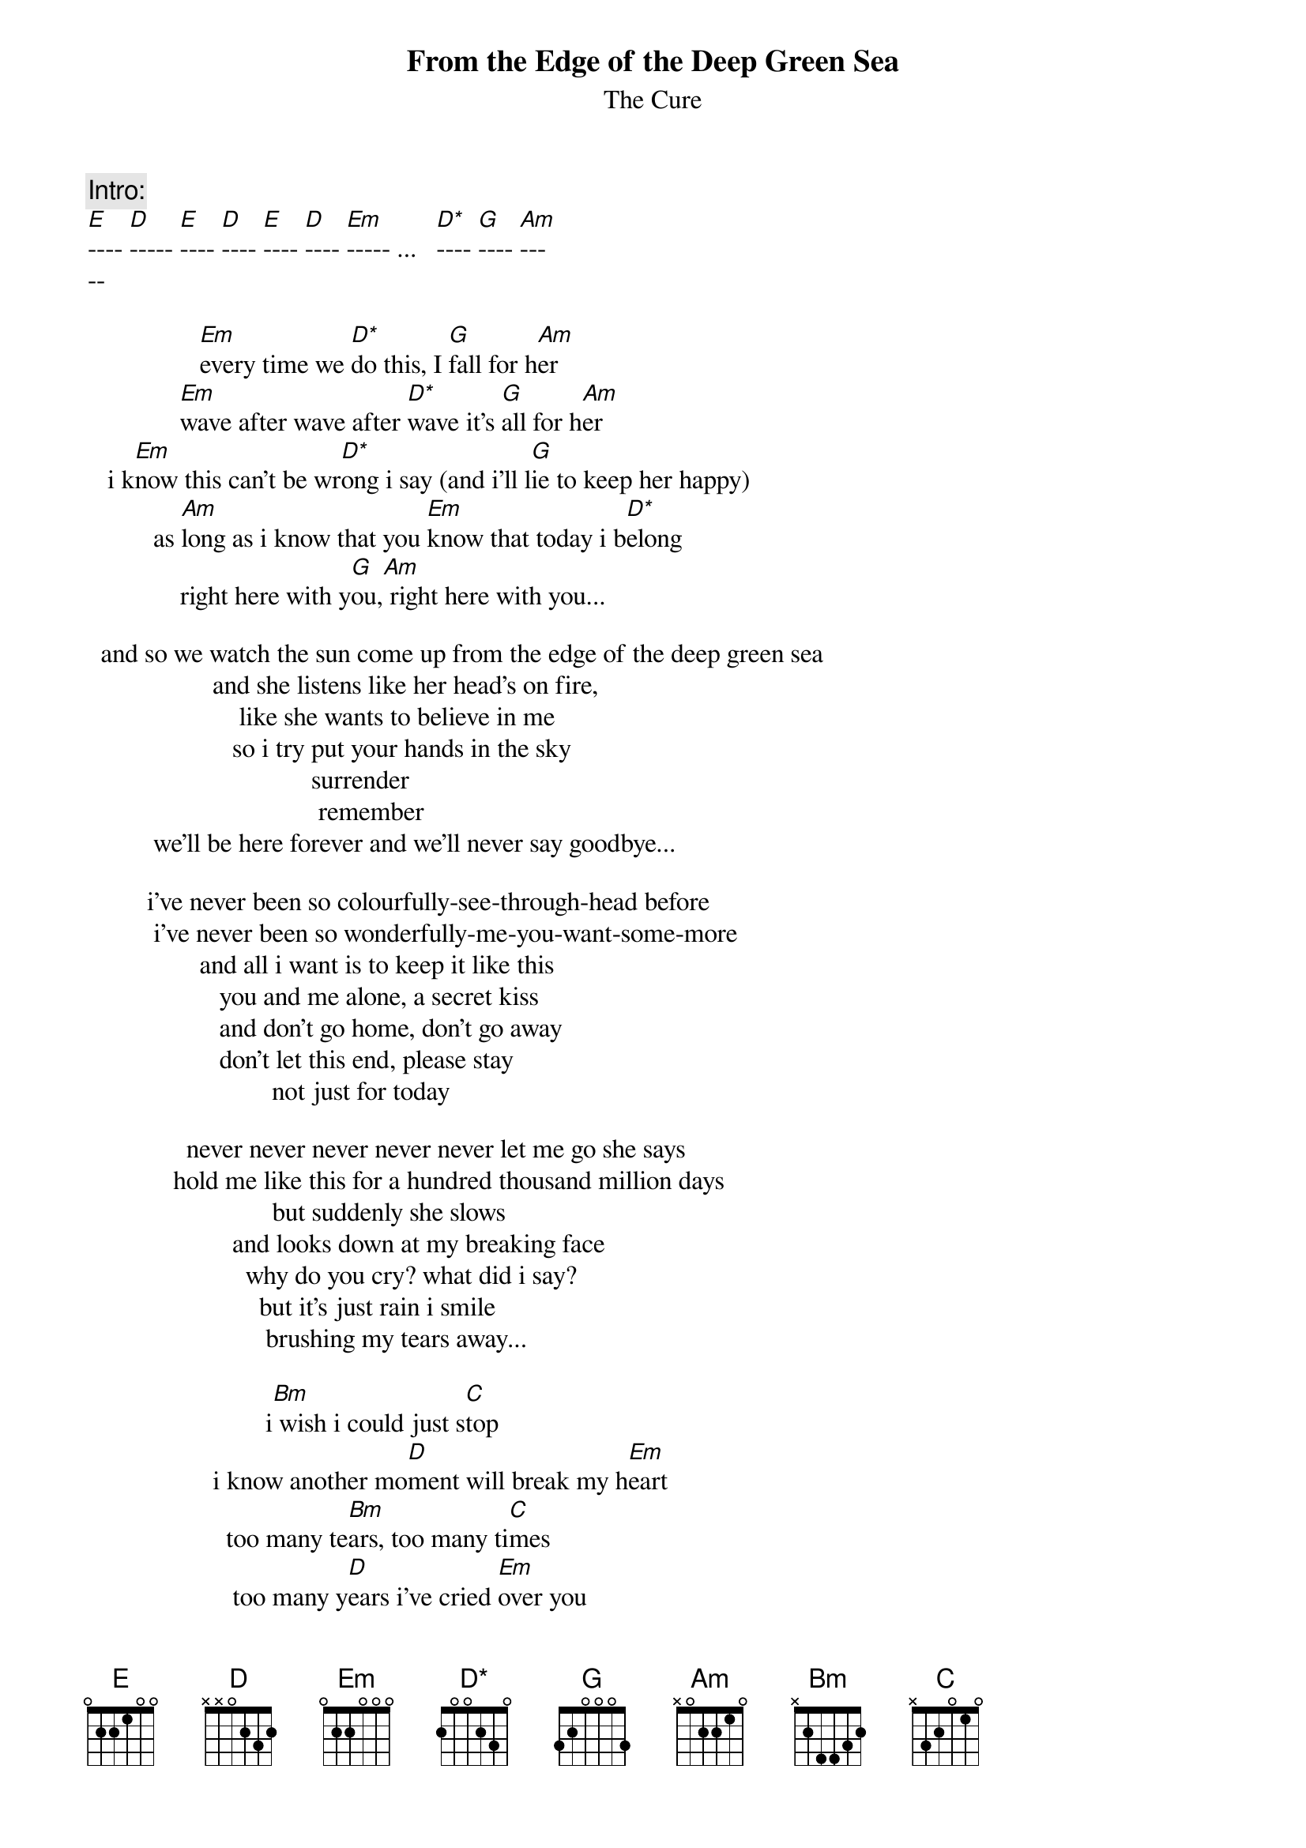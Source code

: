 {t:From the Edge of the Deep Green Sea}
{st:The Cure}
{define:D* base-fret 0 frets 2 0 0 2 3 0}

{c:Intro:}
[E]---- [D]----- [E]---- [D]---- [E]---- [D]---- [Em]----- ...   [D*]---- [G]---- [Am]---
--     

                 [Em]every time we [D*]do this, I [G]fall for h[Am]er
              [Em]wave after wave after [D*]wave it's [G]all for h[Am]er
   i k[Em]now this can't be wr[D*]ong i say (and i'll l[G]ie to keep her happy)
          as [Am]long as i know that you [Em]know that today i b[D*]elong
              right here with y[G]ou,[Am] right here with you...

  and so we watch the sun come up from the edge of the deep green sea
                   and she listens like her head's on fire,
                       like she wants to believe in me
                      so i try put your hands in the sky
                                  surrender
                                   remember
          we'll be here forever and we'll never say goodbye...
                                       
         i've never been so colourfully-see-through-head before
          i've never been so wonderfully-me-you-want-some-more
                 and all i want is to keep it like this
                    you and me alone, a secret kiss
                    and don't go home, don't go away
                    don't let this end, please stay
                            not just for today
                                       
               never never never never never let me go she says
             hold me like this for a hundred thousand million days
                            but suddenly she slows
                      and looks down at my breaking face
                        why do you cry? what did i say?
                          but it's just rain i smile
                           brushing my tears away...

                           i[Bm] wish i could just s[C]top
                   i know another mo[D]ment will break my h[Em]eart
                     too many te[Bm]ars, too many ti[C]mes
                      too many y[D]ears i've cried [Em]over you

                        h[E]ow much more can we u[D]se it up? 
                       dr[E]ink it dry? ta[D]ke this drug?
                   lo[E]oking for something f[D]orever gone
                   but s[E]omething we will a[D]lways want?
{npp}
              why why why are you letting me go? she says
         i feel you pulling back, i feel you changing shape...
                     and just as i'm breaking free
                    she hangs herself in front of me
                slips her dress like a flag to the floor
               and hands in the sky surrenders it all...
                                       
                        i wish i could just stop
                   i know another moment will break my heart
                                too many tears
                                too many times
                       too many years i've cried for you
                             it's always the same
                              wake up in the rain
                                 head in pain
                                 hung in shame
                               a different name   
                                 same old game
                                 love in vain
               and miles and miles and miles and miles and miles
                            away from home again...
